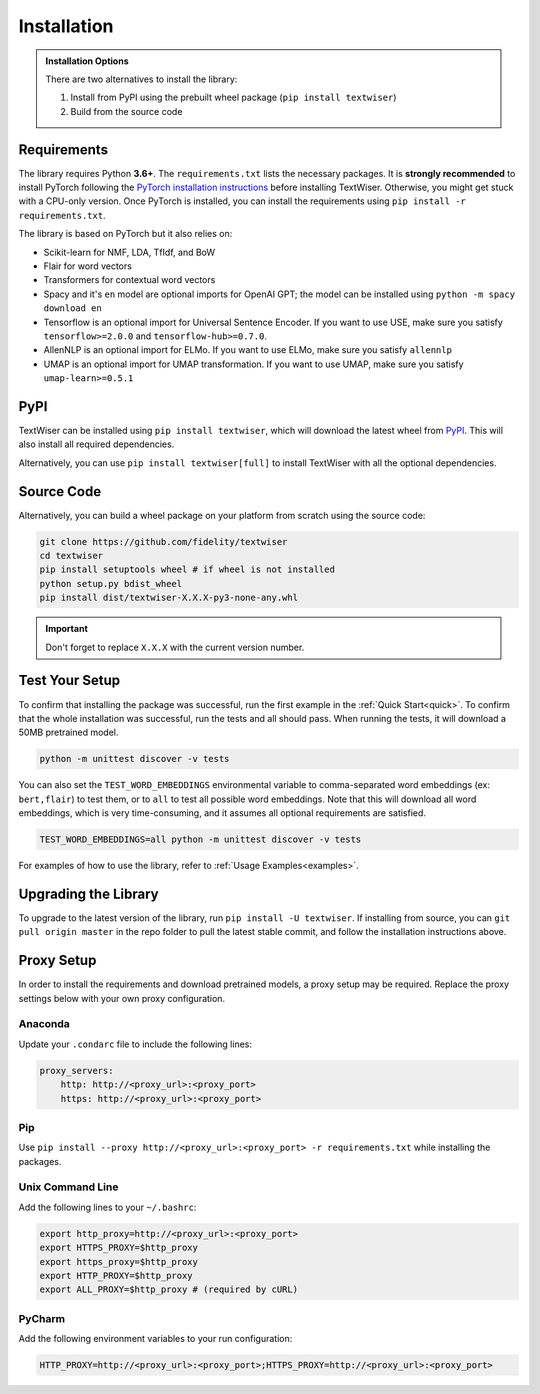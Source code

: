 .. _installation:

Installation
============

.. admonition:: Installation Options

    There are two alternatives to install the library:

    1. Install from PyPI using the prebuilt wheel package (``pip install textwiser``)
    2. Build from the source code

.. _requirements:

Requirements
------------

The library requires Python **3.6+**. The ``requirements.txt`` lists the necessary packages.
It is **strongly recommended** to install PyTorch following the `PyTorch installation instructions <https://pytorch.org/get-started/locally/>`_ before installing TextWiser.
Otherwise, you might get stuck with a CPU-only version.
Once PyTorch is installed, you can install the requirements using ``pip install -r requirements.txt``.

The library is based on PyTorch but it also relies on:

* Scikit-learn for NMF, LDA, TfIdf, and BoW
* Flair for word vectors
* Transformers for contextual word vectors
* Spacy and it's ``en`` model are optional imports for OpenAI GPT; the model can be installed using ``python -m spacy download en``
* Tensorflow is an optional import for Universal Sentence Encoder. If you want to use USE, make sure you satisfy ``tensorflow>=2.0.0`` and ``tensorflow-hub>=0.7.0``.
* AllenNLP is an optional import for ELMo. If you want to use ELMo, make sure you satisfy ``allennlp``
* UMAP is an optional import for UMAP transformation. If you want to use UMAP, make sure you satisfy ``umap-learn>=0.5.1``

PyPI
----

TextWiser can be installed using ``pip install textwiser``, which will download the latest wheel from
`PyPI <http://pypi.org/project/textwiser/>`_. This will also install all required dependencies.

Alternatively, you can use ``pip install textwiser[full]`` to install TextWiser with all the optional dependencies.

Source Code
-----------

Alternatively, you can build a wheel package on your platform from scratch using the source code:

.. code-block:: bash

    git clone https://github.com/fidelity/textwiser
    cd textwiser
    pip install setuptools wheel # if wheel is not installed
    python setup.py bdist_wheel
    pip install dist/textwiser-X.X.X-py3-none-any.whl

.. important:: Don't forget to replace ``X.X.X`` with the current version number.

Test Your Setup
---------------
To confirm that installing the package was successful, run the first example in the :ref:`Quick Start<quick>`. To confirm that the whole installation was successful, run the tests and all should pass. When running the tests, it will download a 50MB pretrained model.

.. code-block:: bash

    python -m unittest discover -v tests

You can also set the ``TEST_WORD_EMBEDDINGS`` environmental variable to comma-separated word embeddings (ex: ``bert,flair``) to test them, or to ``all`` to test all possible word embeddings. Note that this will download all word embeddings, which is very time-consuming, and it assumes all optional requirements are satisfied.

.. code-block:: bash

    TEST_WORD_EMBEDDINGS=all python -m unittest discover -v tests

For examples of how to use the library, refer to :ref:`Usage Examples<examples>`.

Upgrading the Library
---------------------

To upgrade to the latest version of the library, run ``pip install -U textwiser``. If installing from source, you can
``git pull origin master`` in the repo folder to pull the latest stable commit, and follow the installation instructions
above.

Proxy Setup
-----------

In order to install the requirements and download pretrained models, a proxy setup may be required. Replace the proxy settings below with your own proxy configuration.

Anaconda
^^^^^^^^

Update your ``.condarc`` file to include the following lines:

.. code-block:: bash

    proxy_servers:
        http: http://<proxy_url>:<proxy_port>
        https: http://<proxy_url>:<proxy_port>


Pip
^^^

Use ``pip install --proxy http://<proxy_url>:<proxy_port> -r requirements.txt`` while installing the packages.

Unix Command Line
^^^^^^^^^^^^^^^^^

Add the following lines to your ``~/.bashrc``:

.. code-block:: bash

    export http_proxy=http://<proxy_url>:<proxy_port>
    export HTTPS_PROXY=$http_proxy
    export https_proxy=$http_proxy
    export HTTP_PROXY=$http_proxy
    export ALL_PROXY=$http_proxy # (required by cURL)


PyCharm
^^^^^^^

Add the following environment variables to your run configuration:

.. code-block:: bash

    HTTP_PROXY=http://<proxy_url>:<proxy_port>;HTTPS_PROXY=http://<proxy_url>:<proxy_port>
